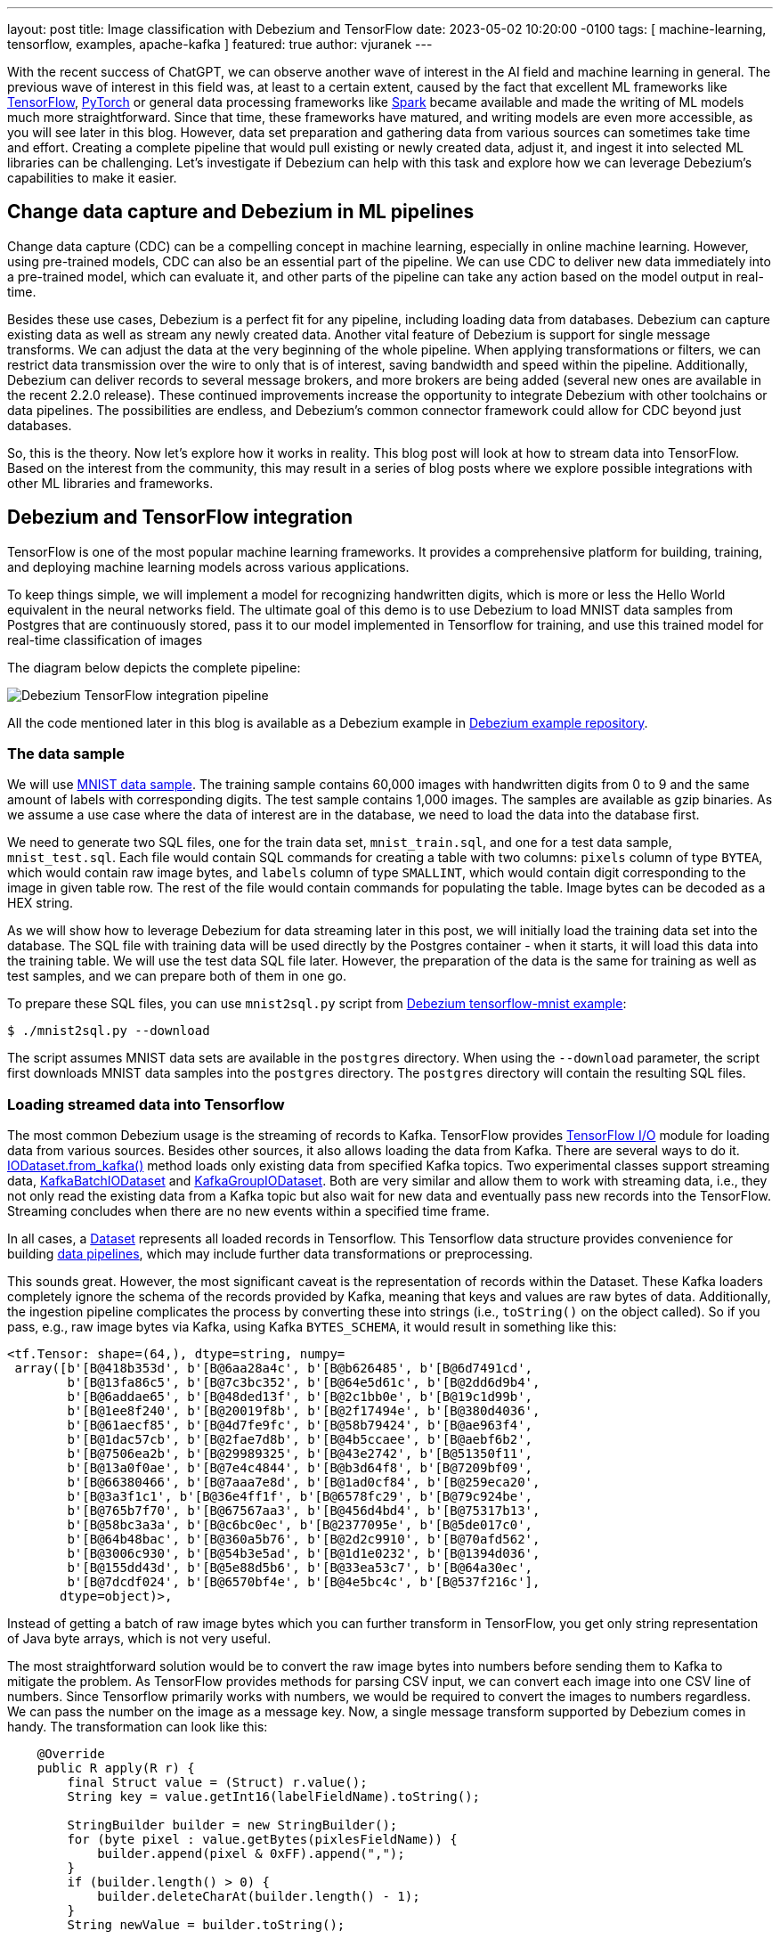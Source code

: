---
layout: post
title:  Image classification with Debezium and TensorFlow
date:   2023-05-02 10:20:00 -0100
tags: [ machine-learning, tensorflow, examples, apache-kafka ]
featured: true
author: vjuranek
---

With the recent success of ChatGPT, we can observe another wave of interest in the AI field and machine learning in general.
The previous wave of interest in this field was, at least to a certain extent, caused by the fact that excellent ML frameworks like https://www.tensorflow.org/[TensorFlow], https://pytorch.org/[PyTorch] or general data processing frameworks like https://spark.apache.org/[Spark] became available and made the writing of ML models much more straightforward.
Since that time, these frameworks have matured, and writing models are even more accessible, as you will see later in this blog.
However, data set preparation and gathering data from various sources can sometimes take time and effort.
Creating a complete pipeline that would pull existing or newly created data, adjust it, and ingest it into selected ML libraries can be challenging.
Let's investigate if Debezium can help with this task and explore how we can leverage Debezium's capabilities to make it easier.

+++<!-- more -->+++

== Change data capture and Debezium in ML pipelines

Change data capture (CDC) can be a compelling concept in machine learning, especially in online machine learning.
However, using pre-trained models, CDC can also be an essential part of the pipeline.
We can use CDC to deliver new data immediately into a pre-trained model, which can evaluate it, and other parts of the pipeline can take any action based on the model output in real-time.

Besides these use cases, Debezium is a perfect fit for any pipeline, including loading data from databases.
Debezium can capture existing data as well as stream any newly created data.
Another vital feature of Debezium is support for single message transforms.
We can adjust the data at the very beginning of the whole pipeline.
When applying transformations or filters, we can restrict data transmission over the wire to only that is of interest, saving bandwidth and speed within the pipeline.
Additionally, Debezium can deliver records to several message brokers, and more brokers are being added (several new ones are available in the recent 2.2.0 release).
These continued improvements increase the opportunity to integrate Debezium with other toolchains or data pipelines.
The possibilities are endless, and Debezium's common connector framework could allow for CDC beyond just databases.

So, this is the theory.
Now let's explore how it works in reality.
This blog post will look at how to stream data into TensorFlow.
Based on the interest from the community, this may result in a series of blog posts where we explore possible integrations with other ML libraries and frameworks.

== Debezium and TensorFlow integration

TensorFlow is one of the most popular machine learning frameworks.
It provides a comprehensive platform for building, training, and deploying machine learning models across various applications.

To keep things simple, we will implement a model for recognizing handwritten digits, which is more or less the Hello World equivalent in the neural networks field.
The ultimate goal of this demo is to use Debezium to load MNIST data samples from Postgres that are continuously stored, pass it to our model implemented in Tensorflow for training, and use this trained model for real-time classification of images

The diagram below depicts the complete pipeline:

++++
<div class="imageblock centered-image">
    <img src="/assets/images/2023-04-21-tensorflow-mnist-classification/pipeline.png" class="responsive-image" alt="Debezium TensorFlow integration pipeline">
</div>
++++

All the code mentioned later in this blog is available as a Debezium example in https://github.com/debezium/debezium-examples/tree/main/tensorflow-mnist[Debezium example repository].

=== The data sample

We will use http://yann.lecun.com/exdb/mnist/[MNIST data sample].
The training sample contains 60,000 images with handwritten digits from 0 to 9 and the same amount of labels with corresponding digits.
The test sample contains 1,000 images.
The samples are available as gzip binaries.
As we assume a use case where the data of interest are in the database, we need to load the data into the database first.

We need to generate two SQL files, one for the train data set, `mnist_train.sql`, and one for a test data sample, `mnist_test.sql`.
Each file would contain SQL commands for creating a table with two columns: `pixels` column of type `BYTEA`, which would contain raw image bytes, and `labels` column of type `SMALLINT`, which would contain digit corresponding to the image in given table row.
The rest of the file would contain commands for populating the table.
Image bytes can be decoded as a HEX string.

As we will show how to leverage Debezium for data streaming later in this post, we will initially load the training data set into the database.
The SQL file with training data will be used directly by the Postgres container - when it starts, it will load this data into the training table.
We will use the test data SQL file later.
However, the preparation of the data is the same for training as well as test samples, and we can prepare both of them in one go.

To prepare these SQL files, you can use `mnist2sql.py` script from https://github.com/debezium/debezium-examples/tree/main/tensorflow-mnist[Debezium tensorflow-mnist example]:

[source,bash]
----
$ ./mnist2sql.py --download
----

The script assumes MNIST data sets are available in the `postgres` directory.
When using the `--download` parameter, the script first downloads MNIST data samples into the `postgres` directory.
The `postgres` directory will contain the resulting SQL files.

=== Loading streamed data into Tensorflow

The most common Debezium usage is the streaming of records to Kafka.
TensorFlow provides https://www.tensorflow.org/io[TensorFlow I/O] module for loading data from various sources.
Besides other sources, it also allows loading the data from Kafka.
There are several ways to do it.
https://www.tensorflow.org/io/api_docs/python/tfio/IODataset#from_kafka[IODataset.from_kafka()] method loads only existing data from specified Kafka topics.
Two experimental classes support streaming data, https://www.tensorflow.org/io/api_docs/python/tfio/experimental/streaming/KafkaBatchIODataset[KafkaBatchIODataset] and https://www.tensorflow.org/io/api_docs/python/tfio/experimental/streaming/KafkaGroupIODataset[KafkaGroupIODataset].
Both are very similar and allow them to work with streaming data, i.e., they not only read the existing data from a Kafka topic but also wait for new data and eventually pass new records into the TensorFlow.
Streaming concludes when there are no new events within a specified time frame.

In all cases, a https://www.tensorflow.org/api_docs/python/tf/data/Dataset[Dataset] represents all loaded records in Tensorflow.
This Tensorflow data structure provides convenience for building https://www.tensorflow.org/guide/data[data pipelines],  which may include further data transformations or preprocessing.

This sounds great.
However, the most significant caveat is the representation of records within the Dataset.
These Kafka loaders completely ignore the schema of the records provided by Kafka, meaning that keys and values are raw bytes of data.
Additionally, the ingestion pipeline complicates the process by converting these into strings (i.e., `toString()` on the object called).
So if you pass, e.g., raw image bytes via Kafka, using Kafka `BYTES_SCHEMA`, it would result in something like this:

[source]
----
<tf.Tensor: shape=(64,), dtype=string, numpy=
 array([b'[B@418b353d', b'[B@6aa28a4c', b'[B@b626485', b'[B@6d7491cd',
        b'[B@13fa86c5', b'[B@7c3bc352', b'[B@64e5d61c', b'[B@2dd6d9b4',
        b'[B@6addae65', b'[B@48ded13f', b'[B@2c1bb0e', b'[B@19c1d99b',
        b'[B@1ee8f240', b'[B@20019f8b', b'[B@2f17494e', b'[B@380d4036',
        b'[B@61aecf85', b'[B@4d7fe9fc', b'[B@58b79424', b'[B@ae963f4',
        b'[B@1dac57cb', b'[B@2fae7d8b', b'[B@4b5ccaee', b'[B@aebf6b2',
        b'[B@7506ea2b', b'[B@29989325', b'[B@43e2742', b'[B@51350f11',
        b'[B@13a0f0ae', b'[B@7e4c4844', b'[B@b3d64f8', b'[B@7209bf09',
        b'[B@66380466', b'[B@7aaa7e8d', b'[B@1ad0cf84', b'[B@259eca20',
        b'[B@3a3f1c1', b'[B@36e4ff1f', b'[B@6578fc29', b'[B@79c924be',
        b'[B@765b7f70', b'[B@67567aa3', b'[B@456d4bd4', b'[B@75317b13',
        b'[B@58bc3a3a', b'[B@c6bc0ec', b'[B@2377095e', b'[B@5de017c0',
        b'[B@64b48bac', b'[B@360a5b76', b'[B@2d2c9910', b'[B@70afd562',
        b'[B@3006c930', b'[B@54b3e5ad', b'[B@1d1e0232', b'[B@1394d036',
        b'[B@155dd43d', b'[B@5e88d5b6', b'[B@33ea53c7', b'[B@64a30ec',
        b'[B@7dcdf024', b'[B@6570bf4e', b'[B@4e5bc4c', b'[B@537f216c'],
       dtype=object)>,
----

Instead of getting a batch of raw image bytes which you can further transform in TensorFlow, you get only string representation of Java byte arrays, which is not very useful.

The most straightforward solution would be to convert the raw image bytes into numbers before sending them to Kafka to mitigate the problem.
As TensorFlow provides methods for parsing CSV input, we can convert each image into one CSV line of numbers.
Since Tensorflow primarily works with numbers, we would be required to convert the images to numbers regardless.
We can pass the number on the image as a message key.
Now, a single message transform supported by Debezium comes in handy.
The transformation can look like this:

[source,java]
----
    @Override
    public R apply(R r) {
        final Struct value = (Struct) r.value();
        String key = value.getInt16(labelFieldName).toString();

        StringBuilder builder = new StringBuilder();
        for (byte pixel : value.getBytes(pixlesFieldName)) {
            builder.append(pixel & 0xFF).append(",");
        }
        if (builder.length() > 0) {
            builder.deleteCharAt(builder.length() - 1);
        }
        String newValue = builder.toString();

        return r.newRecord(r.topic(), r.kafkaPartition(), Schema.STRING_SCHEMA, key, Schema.STRING_SCHEMA, newValue, r.timestamp());
    }
----

On the TensorFlow side, we must convert bytes obtained from Kafka messages into numbers.
The following illustrates a map function to handle this easily:

[source,python]
----
def decode_kafka_record(record):
    img_int = tf.io.decode_csv(record.message, [[0.0] for i in range(NUM_COLUMNS)])
    img_norm = tf.cast(img_int, tf.float32) / 255.
    label_int = tf.strings.to_number(record.key, out_type=tf.dtypes.int32)
    return (img_norm, label_int)
----

Here we parse CSV lines, potentially provided as the raw bytes, and immediately scale the numbers within the <0, 1> interval, which is convenient for training our model later.
Loading the data and creating data batches is very straightforward:

[source,python]
----
train_ds = tfio.IODataset.from_kafka(KAFKA_TRAIN_TOPIC, partition=0, offset=0, servers=KAFKA_SERVERS)
train_ds = train_ds.map(decode_kafka_record)
train_ds = train_ds.batch(BATCH_SIZE)
----

Here we use `IODataset.from_kafka()` for loading existing data from the Kafka topic, use our map function to convert bytes into numbers, and scale the numbers. As a last step, we create batches from the data set for more efficient processing.
Parameters of  `tfio.IODataset.from_kafka()` are self-explanatory and probably don't need further comments.

As a result, we have a data set formed by two-dimensional tensors.
The first dimension is a vector of floats representing the image, while the second dimension is a single number (scalar) describing the number on the picture.
Once we have prepared our training data set, we can define our neural network model.

=== Defining the model

To keep things simple, as the main goal of this post is not to show the best handwritten digit classifier, but to show how to create the data pipeline, let's use a very simple model:

[source,python]
----
model = tf.keras.models.Sequential([
    tf.keras.layers.Dense(128, activation='relu'),
    tf.keras.layers.Dense(10)
])
----

This model contains only two layers.
Although this model is really simple, it still does a pretty good job in recognition of handwritten digits.
Probably more interesting than the model itself is how easy it is to write a mode in TensorFlow (or actually https://keras.io/[Keras], but it's now part of TensorFlow).

Similarly easy is to define model optimizer and the loss function:

[source,python]
----
model.compile(
    optimizer=tf.keras.optimizers.Adam(0.001),
    loss=tf.keras.losses.SparseCategoricalCrossentropy(from_logits=True),
    metrics=[tf.keras.metrics.SparseCategoricalAccuracy()],
)
----

It's outside of this post's scope to explain these functions, and you can check almost any machine learning online course or textbook on this topic for a detailed explanation.

Once we have our model ready, we can train it on the trained dataset prepared in the previous section:

[source,python]
----
model.fit(train_ds,epochs=MAX_EPOCHS)
----

This step may take quite some time to finish.
However, once finished, our model is ready to recognize handwritten digits!

=== Streaming the data into the model

Let's see how good our model is in digit recognition.
But as our primary goal here is to explore the means how to ingest data into TensorFlow, we will start model evaluation on an empty (or, more accurately, even non-existing) Kafka topic and see if we will be able to evaluate the data on the fly as they will pop-up first in the database and then in the corresponding Kafka topic.
For this purpose, we can use one of the streaming classes mentioned above:

[source,python]
----
test_ds = tfio.experimental.streaming.KafkaGroupIODataset(
    topics=[KAFKA_TEST_TOPIC],
    group_id=KAFKA_CONSUMER_GROUP,
    servers=KAFKA_SERVERS,
    stream_timeout=9000,
    configuration=[
        "session.timeout.ms=10000",
        "max.poll.interval.ms=10000",
        "auto.offset.reset=earliest"
    ],
)
----

Again, arguments are mostly self-explanatory.
Two things may need further explanation: `stream_timeout` and `configuration` parameters.
`stream_timeout` determines the interval of inactivity (in milliseconds) after which the streaming would terminate.
`configuration` is https://github.com/confluentinc/librdkafka/blob/master/CONFIGURATION.md[librdkafka configuration].
It's a configuration of the Kafka client; you should configure at least the session timeout (`session.timeout.ms`), and it's poll interval (`max.poll.interval.ms`).
The values of these parameters should be higher than the value of `stream_timeout`.

The dataset this loader provides is slightly different - instead of providing a single record containing the message and its key, we get the key and message already split.
Therefore, we have to define a slightly modified map function with two arguments:

[source,python]
----
def decode_kafka_stream_record(message, key):
    img_int = tf.io.decode_csv(message, [[0.0] for i in range(NUM_COLUMNS)])
    img_norm = tf.cast(img_int, tf.float32) / 255.
    label_int = tf.strings.to_number(key, out_type=tf.dtypes.int32)
    return (img_norm, label_int)
----

With this function, we can adjust the dataset and create batches as before:

[source,python]
----
test_ds = test_ds.map(decode_kafka_stream_record)
test_ds = test_ds.batch(BATCH_SIZE)
----

and evaluate the model:

[source,python]
----
model.evaluate(test_ds)
----

You can execute a cell with model evaluation in the Jupyter notebook.
The execution will wait because there is no such topic in Kafka and no table with test data in the database.
The streaming timeout is 9 seconds, so data must be provided within this time frame after launching the model evaluation.
At the start of this demo, we created a SQL file in the `postgres` directory called `mnist_test.sql`, which can generate the test data we need:

[source,bash]
----
$ export PGPASSWORD=postgres
$ psql -h localhost -U postgres -f postgres/mnist_test.sql
----

After a short while, you should see in the Jupyter notebook output that some data arrived into the model and, a few moments later final evaluation of the model.

To make the results closer to humans, let's define an image manually and serve it to the model.
We can also easily show the image in the Jypiter notebook.
The function for plotting the images and providing model predictions as a plot title can look like this:

[source,python]
----
def plot_and_predict(pixels):
    test = tf.constant([pixels])
    tf.shape(test)
    test_norm = tf.cast(test, tf.float32) / 255.

    prediction = model.predict(test_norm)
    number = tf.nn.softmax(prediction).numpy().argmax()
    
    pixels_array = np.asarray(pixels)
    raw_img = np.split(pixels_array, 28)
    plt.imshow(raw_img)
    plt.title(number)
    plt.axis("off")
----

Probably the only cryptic line in this function is the one containing the `softmax()` function.
This function converts the resulting vector into a vector of probabilities.
Elements of this vector express the probability that the number on a given position is the one on the image.
Therefore, the position with the highest probability is the model's prediction, where `argmax()` is derived.

We can try it, e.g., for this image, which contains the handwritten number 3:

[source]
----
pixels = [0,0,0,0,0,0,0,0,0,0,0,0,0,0,0,0,0,0,0,0,0,0,0,0,0,0,0,0,0,0,0,0,0,0,0,0,0,0,0,0,0,0,0,0,0,0,0,0,0,0,0,0,0,0,0,0,0,0,0,0,0,0,0,0,0,0,0,0,0,0,0,0,0,0,0,0,0,0,0,0,0,0,0,0,0,0,0,0,0,0,0,0,0,0,0,0,0,0,0,0,0,0,0,0,0,0,0,0,0,0,0,0,0,0,0,0,0,0,0,0,0,0,0,0,0,0,0,0,0,0,0,0,0,0,0,0,0,0,0,0,0,0,0,0,0,0,0,0,0,0,0,0,0,0,0,0,0,0,0,0,0,0,0,0,0,0,0,0,0,0,0,0,0,0,0,0,0,0,0,0,0,0,108,43,6,6,6,6,5,0,0,0,0,0,0,0,0,0,0,0,0,0,0,0,0,0,0,0,10,84,248,254,254,254,254,254,241,45,0,0,0,0,0,0,0,0,0,0,0,0,0,0,0,0,0,0,90,254,254,254,223,173,173,173,253,156,0,0,0,0,0,0,0,0,0,0,0,0,0,0,1,79,157,228,245,251,188,63,17,0,0,54,252,132,0,0,0,0,0,0,0,0,0,0,0,0,0,0,32,254,254,254,244,131,0,0,0,0,13,220,254,122,0,0,0,0,0,0,0,0,0,0,0,0,0,0,83,254,225,160,47,0,0,0,0,59,211,254,206,50,0,0,0,0,0,0,0,0,0,0,0,0,0,0,1,21,14,0,0,0,2,17,146,245,250,194,12,0,0,0,0,0,0,0,0,0,0,0,0,0,0,0,0,0,0,81,140,140,171,254,254,254,203,55,1,0,0,0,0,0,0,0,0,0,0,0,0,0,0,0,0,0,0,211,254,254,254,254,179,211,254,254,202,171,14,0,0,0,0,0,0,0,0,0,0,0,0,0,0,0,0,167,233,193,69,16,3,9,16,107,231,248,195,0,0,0,0,0,0,0,0,0,0,0,0,0,0,0,0,0,0,0,0,0,0,0,0,0,73,229,182,0,0,0,0,0,0,0,0,0,0,0,0,0,0,0,0,0,0,0,0,0,0,0,26,99,252,254,146,0,0,0,0,0,0,0,0,79,142,0,0,0,0,0,0,0,0,0,26,28,116,147,247,254,239,150,22,0,0,0,0,0,0,0,0,175,230,174,155,66,66,132,174,174,174,174,250,255,254,192,189,99,36,0,0,0,0,0,0,0,0,0,0,106,226,254,254,254,254,254,254,254,254,217,151,80,43,2,0,0,0,0,0,0,0,0,0,0,0,0,0,0,4,7,114,114,114,46,5,5,5,3,0,0,0,0,0,0,0,0,0,0,0,0,0,0,0,0,0,0,0,0,0,0,0,0,0,0,0,0,0,0,0,0,0,0,0,0,0,0,0,0,0,0,0,0,0,0,0,0,0,0,0,0,0,0,0,0,0,0,0,0,0,0,0,0,0,0,0,0,0,0,0,0,0,0,0,0,0,0,0,0,0,0,0,0,0,0,0,0,0,0,0,0,0,0,0,0,0,0,0,0,0,0,0,0,0,0,0,0,0,0,0,0,0,0,0,0,0,0,0,0,0,0,0,0,0,0,0,0,0,0,0,0,0,0,0,0,0,0,0,0,0,0,0,0,0,0,0,0,0,0,0,0,0,0,0,0,0,0,0,0,0,0,0,0,0,0,0,0,0,0,0,0,0,0,0,0,0,0,0,0,0,0]
plot_and_predict(pixels)
----

The result would be as follows:

++++
<div class="imageblock centered-image">
    <img src="/assets/images/2023-04-21-tensorflow-mnist-classification/tensorflow_mnist_digit.png" class="responsive-image" alt="TensorFlow digit recognition">
</div>
++++

You can do the same by reading from a Kafka stream, and we can reuse existing topics for this purpose.
As we already read all records from the test stream, we need to change the Kafka consumer group if we want to reread it using streaming `KafkaGroupIODataset`:

[source,python]
----
manual_ds = tfio.experimental.streaming.KafkaGroupIODataset(
    topics=[KAFKA_TEST_TOPIC],
    group_id="mnistcg2",
    servers=KAFKA_SERVERS,
    stream_timeout=9000,
    configuration=[
        "session.timeout.ms=10000",
        "max.poll.interval.ms=10000",
        "auto.offset.reset=earliest"
    ],
)

manual_ds = manual_ds.map(decode_kafka_stream_record)
----

If you want to create a new stream and verify that our model can provide prediction as the new data arrives, you can easily do so:

[source,bash]
----
$ head -5 mnist_test.sql | sed s/test/manual/ > mnist_manual.sql
$ psql -h localhost -U postgres -f postgres/mnist_manual.sql
----

In such case you don't need to change Kafka consumer group, but you have to change the Kafka topic:

[source,python]
----
manual_ds = tfio.experimental.streaming.KafkaGroupIODataset(
    topics=["tf.public.mnist_manual"],
    group_id=KAFKA_CONSUMER_GROUP,
    servers=KAFKA_SERVERS,
    stream_timeout=9000,
    configuration=[
        "session.timeout.ms=10000",
        "max.poll.interval.ms=10000",
        "auto.offset.reset=earliest"
    ],
)

manual_ds = manual_ds.map(decode_kafka_stream_record)
----

In either case, the result should look like this:

++++
<div class="imageblock centered-image">
    <img src="/assets/images/2023-04-21-tensorflow-mnist-classification/tensorflow_mnist_streaming.png" class="responsive-image" alt="TensorFlow digit recognition from streaming">
</div>
++++


== Conclusions

In this demo, we have shown how to load existing data from the database, transform it on the fly, ingest it into the TensorFlow model via Kafka, and use it for model training.
Later on, we ingested newly created data into this pre-trained model using CDC and data streaming and obtained meaningful results.
Debezium can provide valuable service not only for use cases like the one described in this post but can also play a key role in ingesting data to online machine learning pipelines.

While the whole pipeline is relatively easy to implement, some areas can be improved to improve the user experience and/or make the entire pipeline more smooth.
As our (Debezium developers) background is not primarily in machine learning and data science, we would appreciate any input from the community on how Debezium can aid machine learning pipelines (or is already used, if there are any such cases) and where are the rooms for improvements.
We would also appreciate any new ideas on how Debezium, or in general, change data capture, can be helpful in this area.
These ideas further reveal Debezium's potential to ingest data into machine learning pipelines and contribute to better user experience in the whole process.
In case you have any input any this regard, don't hesitate to reach out to us on the http://debezium.zulipchat.com/[Zulip chat], https://groups.google.com/forum/#!forum/debezium[mailing list] or you can transform your ideas directly into http://issues.redhat.com/projects/DBZ/issues[Jira feature requests].
